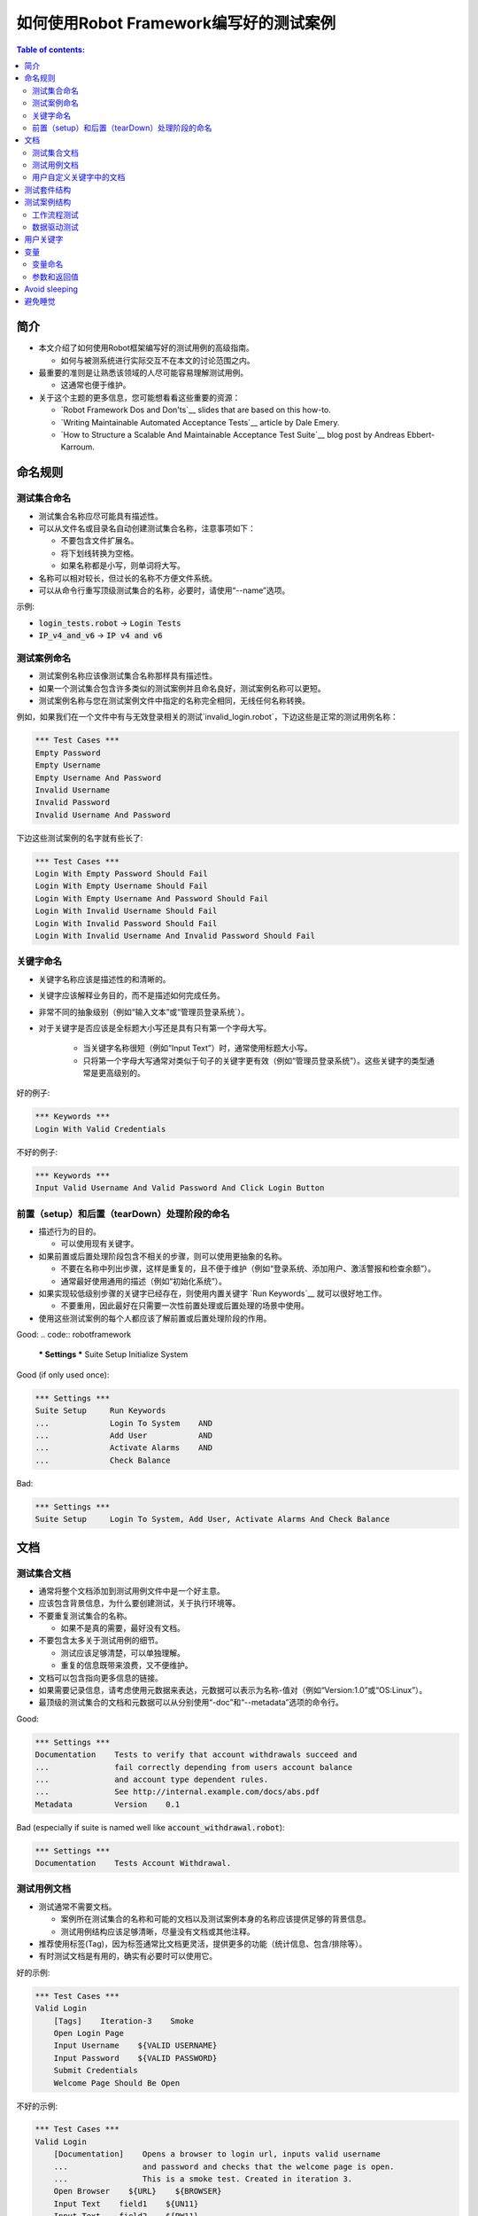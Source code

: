 .. default-role:: code

==================================================
如何使用Robot Framework编写好的测试案例
==================================================

.. contents:: Table of contents:
   :local:
   :depth: 2


简介
============

- 本文介绍了如何使用Robot框架编写好的测试用例的高级指南。

  - 如何与被测系统进行实际交互不在本文的讨论范围之内。

- 最重要的准则是让熟悉该领域的人尽可能容易理解测试用例。

  - 这通常也便于维护。

- 关于这个主题的更多信息，您可能想看看这些重要的资源：

  - `Robot Framework Dos and Don'ts`__ slides that are based on this how-to.
  - `Writing Maintainable Automated Acceptance Tests`__ article by Dale Emery.
  - `How to Structure a Scalable And Maintainable Acceptance Test Suite`__
    blog post by Andreas Ebbert-Karroum.

__ http://www.slideshare.net/pekkaklarck/robot-framework-dos-and-donts
__ http://cwd.dhemery.com/2009/11/wmaat
__ http://blog.codecentric.de/en/2010/07/how-to-structure-a-scalable-and-maintainable-acceptance-test-suite


命名规则
======

测试集合命名
----------------

- 测试集合名称应尽可能具有描述性。

- 可以从文件名或目录名自动创建测试集合名称，注意事项如下：

  - 不要包含文件扩展名。
  - 将下划线转换为空格。
  - 如果名称都是小写，则单词将大写。

- 名称可以相对较长，但过长的名称不方便文件系统。

- 可以从命令行重写顶级测试集合的名称，必要时，请使用“--name”选项。

示例:

- `login_tests.robot` -> `Login Tests`
- `IP_v4_and_v6` -> `IP v4 and v6`

测试案例命名
---------------

- 测试案例名称应该像测试集合名称那样具有描述性。

- 如果一个测试集合包含许多类似的测试案例并且命名良好，测试案例名称可以更短。

- 测试案例名称与您在测试案例文件中指定的名称完全相同，无线任何名称转换。

例如，如果我们在一个文件中有与无效登录相关的测试`invalid_login.robot`，下边这些是正常的测试用例名称：

.. code:: robotframework

  *** Test Cases ***
  Empty Password
  Empty Username
  Empty Username And Password
  Invalid Username
  Invalid Password
  Invalid Username And Password

下边这些测试案例的名字就有些长了:

.. code:: robotframework

  *** Test Cases ***
  Login With Empty Password Should Fail
  Login With Empty Username Should Fail
  Login With Empty Username And Password Should Fail
  Login With Invalid Username Should Fail
  Login With Invalid Password Should Fail
  Login With Invalid Username And Invalid Password Should Fail


关键字命名
-------------

- 关键字名称应该是描述性的和清晰的。

- 关键字应该解释业务目的，而不是描述如何完成任务。

- 非常不同的抽象级别（例如“输入文本”或“管理员登录系统`）。

- 对于关键字是否应该是全标题大小写还是具有只有第一个字母大写。

	- 当关键字名称很短（例如“Input Text”）时，通常使用标题大小写。

	- 只将第一个字母大写通常对类似于句子的关键字更有效（例如“管理员登录系统”）。这些关键字的类型通常是更高级别的。

好的例子:

.. code:: robotframework

  *** Keywords ***
  Login With Valid Credentials

不好的例子:

.. code:: robotframework

  *** Keywords ***
  Input Valid Username And Valid Password And Click Login Button


前置（setup）和后置（tearDown）处理阶段的命名
-------------------------

- 描述行为的目的。

  - 可以使用现有关键字。

- 如果前置或后置处理阶段包含不相关的步骤，则可以使用更抽象的名称。

  - 不要在名称中列出步骤，这样是重复的，且不便于维护（例如“登录系统、添加用户、激活警报和检查余额”）。

  - 通常最好使用通用的描述（例如“初始化系统”）。

- 如果实现较低级别步骤的关键字已经存在，则使用内置关键字 `Run Keywords`__ 就可以很好地工作。

  - 不要重用，因此最好在只需要一次性前置处理或后置处理的场景中使用。

- 使用这些测试案例的每个人都应该了解前置或后置处理阶段的作用。


Good:
.. code:: robotframework

  *** Settings ***
  Suite Setup     Initialize System

Good (if only used once):

.. code:: robotframework

  *** Settings ***
  Suite Setup     Run Keywords
  ...             Login To System    AND
  ...             Add User           AND
  ...             Activate Alarms    AND
  ...             Check Balance

Bad:

.. code:: robotframework

    *** Settings ***
    Suite Setup     Login To System, Add User, Activate Alarms And Check Balance

__ http://robotframework.org/robotframework/latest/libraries/BuiltIn.html#Run%20Keywords




文档
=============

测试集合文档
------------------------

- 通常将整个文档添加到测试用例文件中是一个好主意。

- 应该包含背景信息，为什么要创建测试，关于执行环境等。

- 不要重复测试集合的名称。

  - 如果不是真的需要，最好没有文档。

- 不要包含太多关于测试用例的细节。

  - 测试应该足够清楚，可以单独理解。
  - 重复的信息既带来浪费，又不便维护。

- 文档可以包含指向更多信息的链接。

- 如果需要记录信息，请考虑使用元数据来表达，元数据可以表示为名称-值对（例如“Version:1.0”或“OS:Linux”）。

- 最顶级的测试集合的文档和元数据可以从分别使用“-doc”和“--metadata”选项的命令行。

Good:

.. code:: robotframework

  *** Settings ***
  Documentation    Tests to verify that account withdrawals succeed and
  ...              fail correctly depending from users account balance
  ...              and account type dependent rules.
  ...              See http://internal.example.com/docs/abs.pdf
  Metadata         Version    0.1

Bad (especially if suite is named well like `account_withdrawal.robot`):

.. code:: robotframework

  *** Settings ***
  Documentation    Tests Account Withdrawal.




测试用例文档
-----------------------

- 测试通常不需要文档。

  - 案例所在测试集合的名称和可能的文档以及测试案例本身的名称应该提供足够的背景信息。
  - 测试用例结构应该足够清晰，尽量没有文档或其他注释。

- 推荐使用标签(Tag)，因为标签通常比文档更灵活，提供更多的功能（统计信息、包含/排除等）。

- 有时测试文档是有用的，确实有必要时可以使用它。

好的示例:

.. code:: robotframework

  *** Test Cases ***
  Valid Login
      [Tags]    Iteration-3    Smoke
      Open Login Page
      Input Username    ${VALID USERNAME}
      Input Password    ${VALID PASSWORD}
      Submit Credentials
      Welcome Page Should Be Open

不好的示例:

.. code:: robotframework

  *** Test Cases ***
  Valid Login
      [Documentation]    Opens a browser to login url, inputs valid username
      ...                and password and checks that the welcome page is open.
      ...                This is a smoke test. Created in iteration 3.
      Open Browser    ${URL}    ${BROWSER}
      Input Text    field1    ${UN11}
      Input Text    field2    ${PW11}
      Click Button    button_12
      Title Should Be    Welcome Page



用户自定义关键字中的文档
--------------------------

- 如果关键字相对简单，则不需要。

  - 好的关键字，包括参数名和清晰的结构就足够了。

- 关键字文档主要用于记录参数和返回值。

- 关键字文档可以在由 `Libdoc`__ 生成的资源文件和诸如 `RIDE`__ 这样的编辑器工具中显示。

__ http://robotframework.org/robotframework/#built-in-tools
__ https://github.com/robotframework/RIDE


测试套件结构
====================

- 套件中的测试应该相互关联。

  - 推荐使用公共的前置和/或后置处理步骤。

- 不应该在一个文件中有太多的测试案例（最多10个），除非它们是 `数据驱动测试`_。

- 除了公共的前置和后置处理，其他测试案例原则上应该是彼此独立的。

- 有时测试案例之间的依赖性是无法避免的。

  - 例如，单独初始化所有测试可能需要太多时间。

  - 从来没有长链的依赖性测试。

  - 考虑使用内置的`${PREV TEST STATUS}`变量来验证前一个测试案例的执行结果状态。


测试案例结构
===================

- 测试案例应该易于理解。

- 一个测试案例应该只测试一件事。

  - 这件事可以是小的（单个功能的一部分）也可以是大的（端到端）。

- 选择合适的抽象级别。
  - 一致地使用抽象层次（单一层次的抽象原则）。
  - 不要在测试用例级别包含不必要的细节。


- 两种测试用例：

  - `工作流程测试`_
  - `数据驱动测试`_


工作流程测试
--------------

- 通常有以下几个阶段：

  - 先决条件（可选，通常在前置处理中）
  - 行动（对系统做些什么）
  - 验证（验证结果，强制）
  - 清理（可选，总是在后置处理中，以确保它被执行）

- 关键词描述测试的作用。

  - 使用清晰的关键字名称和合适的抽象级别。
  - 应该包含足够的信息来手动运行。
  - 永远不需要文档或注释来解释测试的作用。

- 不同的测试可以有不同的抽象级别。

  - 更详细的功能测试。
  - 端到端测试可以是非常高的级别。
  - 一个测试应该只使用一个抽象级别


- 不同风格：

  - 对较低层次的细节和集成测试进行更多的技术测试。

  - “可执行规范”作为要求。

  - 使用领域语言。

  - 每个人（包括客户和/或产品负责人）都应该理解。


- 测试用例级别没有复杂的逻辑。

  - 没有for循环或if/else结构。
  - 小心使用变量赋值
  - 测试案例不应想脚本那样描述执行细节

- 最多10步，最好少些。

关键字驱动的测试样例：

.. code:: robotframework

  *** Test Cases ***
  Valid Login
      Open Browser To Login Page
      Input Username    demo
      Input Password    mode
      Submit Credentials
      Welcome Page Should Be Open

行为驱动测试的样例

.. code:: robotframework

  *** Test Cases ***
  Valid Login
      Given browser is opened to login page
      When user "demo" logs in with password "mode"
      Then welcome page should be open

完整示例请参考 `web demo project <https://github.com/robotframework/WebDemo/>`_ .

数据驱动测试
-----------------

- One high-level keyword per test.

  - Different arguments create different tests.
  - One test can run the same keyword multiple times to validate multiple
    related variations

- If the keyword is implemented as a user keyword, it typically contains
  a similar workflow as `workflow tests`_.

  - Unless needed elsewhere, it is a good idea to create it in the same file
    as tests using it.

- Recommended to use the *test template* functionality.

  - No need to repeat the keyword multiple times.
  - Easier to test multiple variations in one test.

- Possible, and recommended, to name column headings

- If a really big number of tests is needed, consider generating them based
  on an external model.

示例:

-每个测试案例使用一个高层级的关键字。

  - 不同的参数产生不同的测试。
  - 一个测试案例可以多次运行同一个关键字来验证多个相关变更。

- 对于用户自定义关键字，则它通常包含类似于 `工作流程测试`_ 部分的工作流描述。
 - 除非在其他地方需要，否则最好在同一个文件中创建它作为使用它的测试。

- 建议使用*测试模板*功能。
  - 不需要重复关键字多次。
  - 更容易在一个测试中测试多个变量。

- 可能并建议命名列标题

- 如果需要大量的测试，可以考虑基于在外部模型上。

例子：

.. code:: robotframework

  *** Settings ***
  Test Template         Login with invalid credentials should fail

  *** Test Cases ***    USERNAME             PASSWORD
  Invalid Username      invalid              ${VALID PASSWORD}
  Invalid Password      ${VALID USERNAME}    invalid
  Invalid Both          invalid              invalid
  Empty Username        ${EMPTY}             ${VALID PASSWORD}
  Empty Password        ${VALID USERNAME}    ${EMPTY}
  Empty Both            ${EMPTY}             ${EMPTY}

  *** Keywords ***
  Login with invalid credentials should fail
      [Arguments]    ${username}    ${password}
      Input Username    ${username}
      Input Password    ${password}
      Submit Credentials
      Error Page Should Be Open

The `web demo project`_ contains an executable version of this example too.


用户关键字
=============


- 应该很容易理解。

  - 与工作流测试相同的规则。


- 不同的抽象层次。


- 可以包含一些编程逻辑（for循环，if/else）。

  - 尤其是在低级关键字上。
  - 在库中而不是在用户关键字中的复杂逻辑。


变量
=========

- 封装长的 和/或 复杂的值。
- 使用“--variable”选项从命令行传递信息。
- 在关键字之间传递信息。


变量命名
---------------

- 清楚但不太长的名字。

- 可以使用变量表中的注释来记录它们。

- 用例一致：

  - 局部变量小写，并且仅在特定范围内可用。
  - 全局的、套件的或测试级别的变量大写。
  - 空格和下划线都可以用作单词分隔符。


- 建议还列出在变量中动态设置的变量表。

  - 通常使用内置关键字 `Set Suite Variable`__ 进行设置。
  - 通过初始值说明在哪里、以何种方式设置变量实际值。

示例:

.. code:: robotframework

  *** Settings ***
  Suite Setup       Set Active User

  *** Variables ***
  # Default system address. Override when tested agains other instances.
  ${SERVER URL}     http://sre-12.example.com/
  ${USER}           Actual value set dynamically at suite setup

  *** Keywords ***
  Set Active User
      ${USER} =    Get Current User    ${SERVER URL}
      Set Suite Variable    ${USER}

__ http://robotframework.org/robotframework/latest/libraries/BuiltIn.html#Set%20Suite%20Variable


参数和返回值
----------------------------


- 常用的方法是从关键字返回值，将它们赋给变量然后将它们作为参数传递给其他关键字。


  - 清晰易懂的方法。
  - 允许创建独立的关键字并便于重用。
  - 看起来像是编程，因此在测试用例级别上不是很好。


- 另一种方法是在库中存储信息或使用内置的`Set Test Variable`__ 关键字。

  - 避免测试用例级别的编程风格。
  - 可能更复杂的遵循和重用关键字更难。

__ http://robotframework.org/robotframework/latest/libraries/BuiltIn.html#Set%20Test%20Variable


恰当的示例:

.. code:: robotframework

  *** Test Cases ***
  Withdraw From Account
      Withdraw From Account    $50
      Withdraw Should Have Succeeded

  *** Keywords ***
  Withdraw From Account
      [Arguments]    ${amount}
      ${STATUS} =    Withdraw From User Account    ${USER}    ${amount}
      Set Test Variable    ${STATUS}

  Withdraw Should Have Succeeded
      Should Be Equal    ${STATUS}   SUCCESS

使用不当的示例:

.. code:: robotframework

  *** Test Cases ***
  Withdraw From Account
      ${status} =    Withdraw From Account    $50
      Withdraw Should Have Succeeded    ${status}

  *** Keywords ***
  Withdraw From Account
      [Arguments]    ${amount}
      ${status} =    Withdraw From User Account    ${USER}    ${amount}
      [Return]    ${status}

  Withdraw Should Have Succeeded
      [Arguments]    ${status}
      Should Be Equal     ${status}    SUCCESS


Avoid sleeping
==============

- Sleeping is a very fragile way to synchronize tests.

- Safety margins cause too long sleeps on average.

- Instead of sleeps, use keyword that polls has a certain action occurred.

  - Keyword names often starts with `Wait ...`.
  - Should have a maximum time to wait.
  - Possible to wrap other keywords inside the BuiltIn keyword
    `Wait Until Keyword Succeeds`__.

- Sometimes sleeping is the easiest solution.

  - Always use with care.
  - Never use in user keywords that are used often by tests or other keywords.

- Can be useful in debugging to stop execution.

  - `Dialogs library`__ often works better.
  

避免睡觉
==============

- 睡眠是一种非常脆弱的同步测试方式。

- 安全边际会导致平均睡眠时间过长。

- 而不是睡觉，使用关键字，民调有一个特定的行动发生。

  - 关键字名称通常以“Wait…”开头。
  - 应该有最长的等待时间。
  - 可以在内置关键字 `Wait Until Keyword Succeeds`__ 中包装其他关键字。


- 有时候睡觉是最简单的解决办法。

  - 小心使用。
  - 不要在经常被测试或其他关键字使用的用户关键字中使用。


-可用于调试停止执行。

  - 使用 `Dialogs library`__  通常效果更好。  

__ http://robotframework.org/robotframework/latest/libraries/BuiltIn.html#Wait%20Until%20Keyword%20Succeeds
__ http://robotframework.org/robotframework/latest/libraries/Dialogs.html
